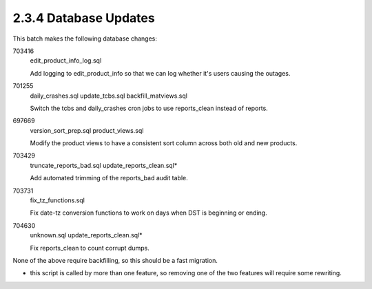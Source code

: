2.3.4 Database Updates
======================

This batch makes the following database changes:

703416
	edit_product_info_log.sql
	
	Add logging to edit_product_info so that we can log whether
	it's users causing the outages.
	
701255
	daily_crashes.sql
	update_tcbs.sql
	backfill_matviews.sql
	
	Switch the tcbs and daily_crashes cron jobs to use reports_clean
	instead of reports.
	
697669
	version_sort_prep.sql
	product_views.sql
	
	Modify the product views to have a consistent sort column
	across both old and new products.
	
703429
	truncate_reports_bad.sql
	update_reports_clean.sql*
	
	Add automated trimming of the reports_bad audit table.
	
703731
	fix_tz_functions.sql
	
	Fix date-tz conversion functions to work on days when
	DST is beginning or ending.
	
704630
	unknown.sql
	update_reports_clean.sql*
	
	Fix reports_clean to count corrupt dumps.

None of the above require backfilling, so this should be a fast migration.

* this script is called by more than one feature, so removing one of the two features will require some rewriting.